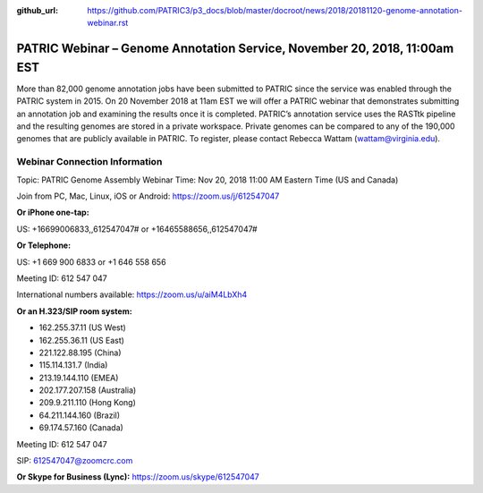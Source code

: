 :github_url: https://github.com/PATRIC3/p3_docs/blob/master/docroot/news/2018/20181120-genome-annotation-webinar.rst

PATRIC Webinar – Genome Annotation Service, November 20, 2018, 11:00am EST
======================================================================================

.. feed-entry::
   :date: 2018-11-20

More than 82,000 genome annotation jobs have been submitted to PATRIC since the service was enabled through the PATRIC system in 2015.  On 20 November 2018 at 11am EST we will offer a PATRIC webinar that demonstrates submitting an annotation job and examining the results once it is completed.  PATRIC’s annotation service uses the RASTtk pipeline and the resulting genomes are stored in a private workspace.  Private genomes can be compared to any of the 190,000 genomes that are publicly available in PATRIC.  To register, please contact Rebecca Wattam (wattam@virginia.edu).

.. cut::

Webinar Connection Information
------------------------------
Topic: PATRIC Genome Assembly Webinar
Time: Nov 20, 2018 11:00 AM Eastern Time (US and Canada)

Join from PC, Mac, Linux, iOS or Android: https://zoom.us/j/612547047

**Or iPhone one-tap:**

US: +16699006833,,612547047#  or +16465588656,,612547047#

**Or Telephone:**

US: +1 669 900 6833  or +1 646 558 656

Meeting ID: 612 547 047

International numbers available: https://zoom.us/u/aiM4LbXh4

**Or an H.323/SIP room system:**

- 162.255.37.11 (US West)
- 162.255.36.11 (US East)
- 221.122.88.195 (China)
- 115.114.131.7 (India)
- 213.19.144.110 (EMEA)
- 202.177.207.158 (Australia)
- 209.9.211.110 (Hong Kong)
- 64.211.144.160 (Brazil)
- 69.174.57.160 (Canada)

Meeting ID: 612 547 047

SIP: 612547047@zoomcrc.com

**Or Skype for Business (Lync):**
https://zoom.us/skype/612547047


